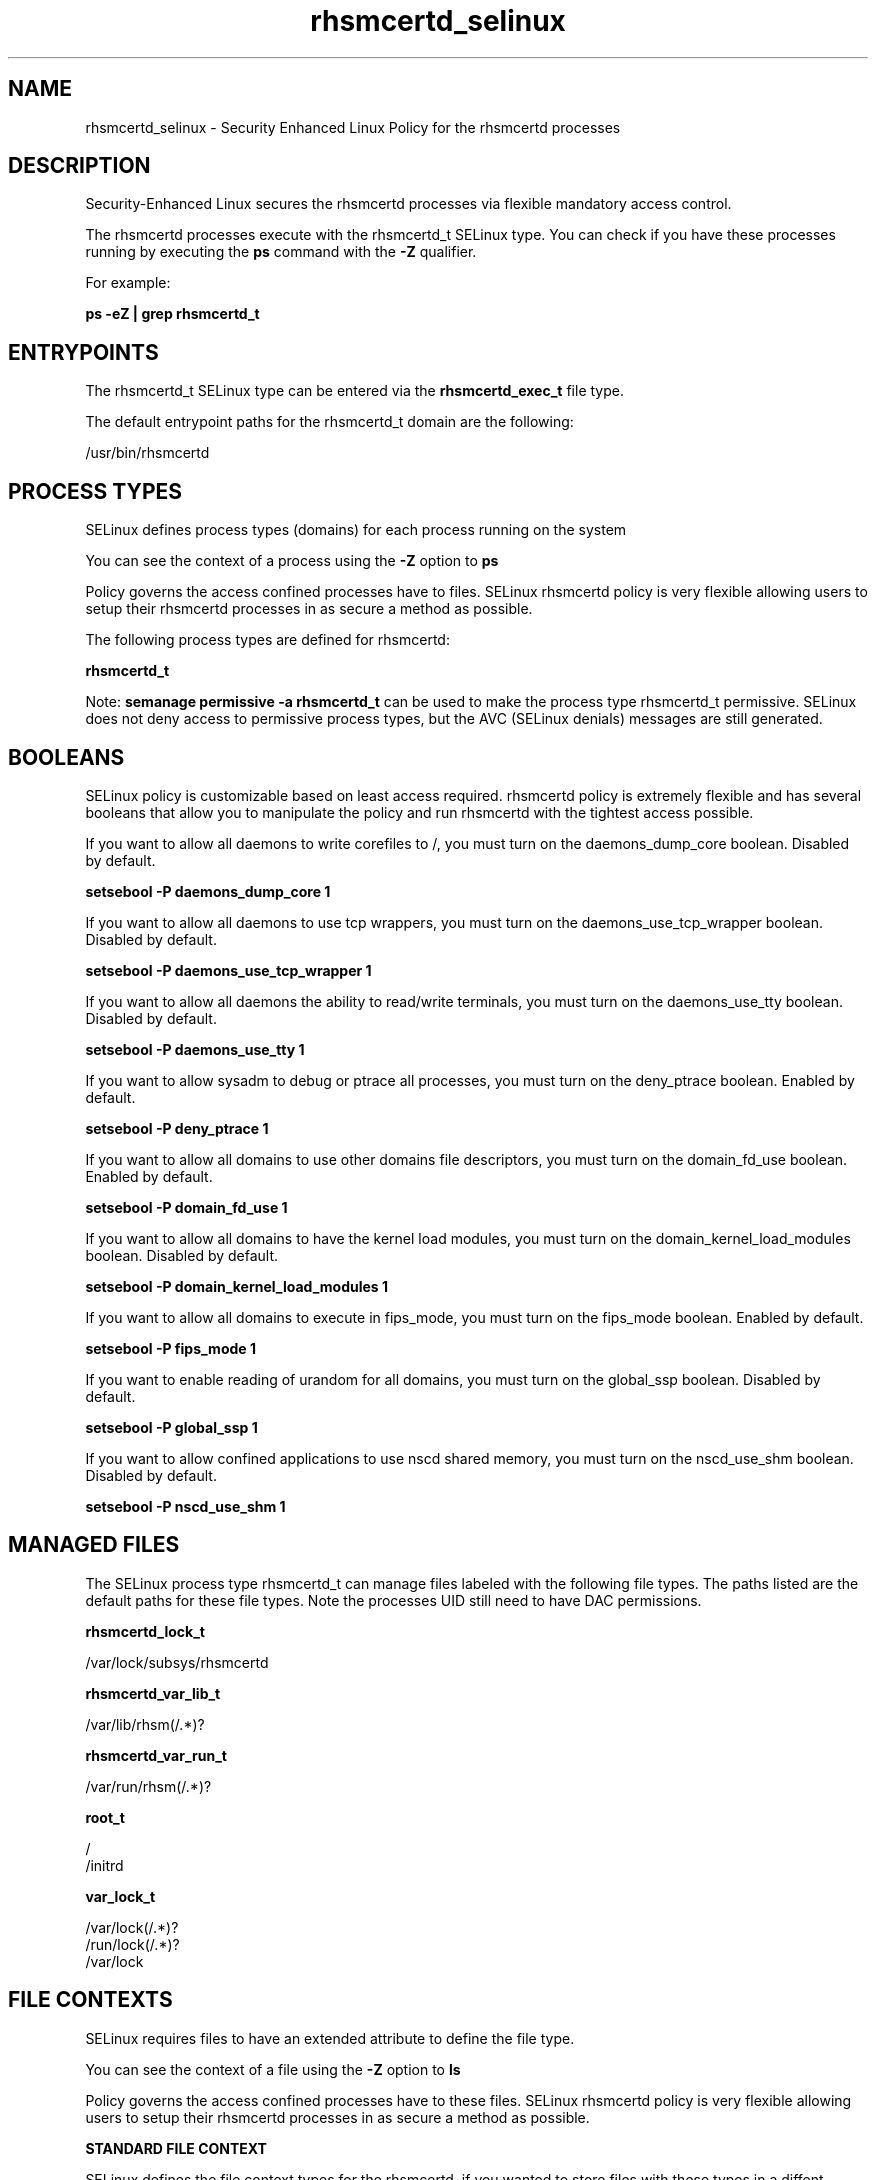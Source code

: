 .TH  "rhsmcertd_selinux"  "8"  "13-01-16" "rhsmcertd" "SELinux Policy documentation for rhsmcertd"
.SH "NAME"
rhsmcertd_selinux \- Security Enhanced Linux Policy for the rhsmcertd processes
.SH "DESCRIPTION"

Security-Enhanced Linux secures the rhsmcertd processes via flexible mandatory access control.

The rhsmcertd processes execute with the rhsmcertd_t SELinux type. You can check if you have these processes running by executing the \fBps\fP command with the \fB\-Z\fP qualifier.

For example:

.B ps -eZ | grep rhsmcertd_t


.SH "ENTRYPOINTS"

The rhsmcertd_t SELinux type can be entered via the \fBrhsmcertd_exec_t\fP file type.

The default entrypoint paths for the rhsmcertd_t domain are the following:

/usr/bin/rhsmcertd
.SH PROCESS TYPES
SELinux defines process types (domains) for each process running on the system
.PP
You can see the context of a process using the \fB\-Z\fP option to \fBps\bP
.PP
Policy governs the access confined processes have to files.
SELinux rhsmcertd policy is very flexible allowing users to setup their rhsmcertd processes in as secure a method as possible.
.PP
The following process types are defined for rhsmcertd:

.EX
.B rhsmcertd_t
.EE
.PP
Note:
.B semanage permissive -a rhsmcertd_t
can be used to make the process type rhsmcertd_t permissive. SELinux does not deny access to permissive process types, but the AVC (SELinux denials) messages are still generated.

.SH BOOLEANS
SELinux policy is customizable based on least access required.  rhsmcertd policy is extremely flexible and has several booleans that allow you to manipulate the policy and run rhsmcertd with the tightest access possible.


.PP
If you want to allow all daemons to write corefiles to /, you must turn on the daemons_dump_core boolean. Disabled by default.

.EX
.B setsebool -P daemons_dump_core 1

.EE

.PP
If you want to allow all daemons to use tcp wrappers, you must turn on the daemons_use_tcp_wrapper boolean. Disabled by default.

.EX
.B setsebool -P daemons_use_tcp_wrapper 1

.EE

.PP
If you want to allow all daemons the ability to read/write terminals, you must turn on the daemons_use_tty boolean. Disabled by default.

.EX
.B setsebool -P daemons_use_tty 1

.EE

.PP
If you want to allow sysadm to debug or ptrace all processes, you must turn on the deny_ptrace boolean. Enabled by default.

.EX
.B setsebool -P deny_ptrace 1

.EE

.PP
If you want to allow all domains to use other domains file descriptors, you must turn on the domain_fd_use boolean. Enabled by default.

.EX
.B setsebool -P domain_fd_use 1

.EE

.PP
If you want to allow all domains to have the kernel load modules, you must turn on the domain_kernel_load_modules boolean. Disabled by default.

.EX
.B setsebool -P domain_kernel_load_modules 1

.EE

.PP
If you want to allow all domains to execute in fips_mode, you must turn on the fips_mode boolean. Enabled by default.

.EX
.B setsebool -P fips_mode 1

.EE

.PP
If you want to enable reading of urandom for all domains, you must turn on the global_ssp boolean. Disabled by default.

.EX
.B setsebool -P global_ssp 1

.EE

.PP
If you want to allow confined applications to use nscd shared memory, you must turn on the nscd_use_shm boolean. Disabled by default.

.EX
.B setsebool -P nscd_use_shm 1

.EE

.SH "MANAGED FILES"

The SELinux process type rhsmcertd_t can manage files labeled with the following file types.  The paths listed are the default paths for these file types.  Note the processes UID still need to have DAC permissions.

.br
.B rhsmcertd_lock_t

	/var/lock/subsys/rhsmcertd
.br

.br
.B rhsmcertd_var_lib_t

	/var/lib/rhsm(/.*)?
.br

.br
.B rhsmcertd_var_run_t

	/var/run/rhsm(/.*)?
.br

.br
.B root_t

	/
.br
	/initrd
.br

.br
.B var_lock_t

	/var/lock(/.*)?
.br
	/run/lock(/.*)?
.br
	/var/lock
.br

.SH FILE CONTEXTS
SELinux requires files to have an extended attribute to define the file type.
.PP
You can see the context of a file using the \fB\-Z\fP option to \fBls\bP
.PP
Policy governs the access confined processes have to these files.
SELinux rhsmcertd policy is very flexible allowing users to setup their rhsmcertd processes in as secure a method as possible.
.PP

.PP
.B STANDARD FILE CONTEXT

SELinux defines the file context types for the rhsmcertd, if you wanted to
store files with these types in a diffent paths, you need to execute the semanage command to sepecify alternate labeling and then use restorecon to put the labels on disk.

.B semanage fcontext -a -t rhsmcertd_exec_t '/srv/rhsmcertd/content(/.*)?'
.br
.B restorecon -R -v /srv/myrhsmcertd_content

Note: SELinux often uses regular expressions to specify labels that match multiple files.

.I The following file types are defined for rhsmcertd:


.EX
.PP
.B rhsmcertd_exec_t
.EE

- Set files with the rhsmcertd_exec_t type, if you want to transition an executable to the rhsmcertd_t domain.


.EX
.PP
.B rhsmcertd_initrc_exec_t
.EE

- Set files with the rhsmcertd_initrc_exec_t type, if you want to transition an executable to the rhsmcertd_initrc_t domain.


.EX
.PP
.B rhsmcertd_lock_t
.EE

- Set files with the rhsmcertd_lock_t type, if you want to treat the files as rhsmcertd lock data, stored under the /var/lock directory


.EX
.PP
.B rhsmcertd_log_t
.EE

- Set files with the rhsmcertd_log_t type, if you want to treat the data as rhsmcertd log data, usually stored under the /var/log directory.


.EX
.PP
.B rhsmcertd_var_lib_t
.EE

- Set files with the rhsmcertd_var_lib_t type, if you want to store the rhsmcertd files under the /var/lib directory.


.EX
.PP
.B rhsmcertd_var_run_t
.EE

- Set files with the rhsmcertd_var_run_t type, if you want to store the rhsmcertd files under the /run or /var/run directory.


.PP
Note: File context can be temporarily modified with the chcon command.  If you want to permanently change the file context you need to use the
.B semanage fcontext
command.  This will modify the SELinux labeling database.  You will need to use
.B restorecon
to apply the labels.

.SH "COMMANDS"
.B semanage fcontext
can also be used to manipulate default file context mappings.
.PP
.B semanage permissive
can also be used to manipulate whether or not a process type is permissive.
.PP
.B semanage module
can also be used to enable/disable/install/remove policy modules.

.B semanage boolean
can also be used to manipulate the booleans

.PP
.B system-config-selinux
is a GUI tool available to customize SELinux policy settings.

.SH AUTHOR
This manual page was auto-generated using
.B "sepolicy manpage"
by Dan Walsh.

.SH "SEE ALSO"
selinux(8), rhsmcertd(8), semanage(8), restorecon(8), chcon(1), sepolicy(8)
, setsebool(8)